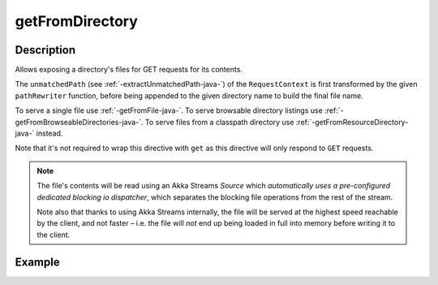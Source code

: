 .. _-getFromDirectory-java-:

getFromDirectory
================

Description
-----------

Allows exposing a directory's files for GET requests for its contents.

The ``unmatchedPath`` (see :ref:`-extractUnmatchedPath-java-`) of the ``RequestContext`` is first transformed by
the given ``pathRewriter`` function, before being appended to the given directory name to build the final file name.

To serve a single file use :ref:`-getFromFile-java-`.
To serve browsable directory listings use :ref:`-getFromBrowseableDirectories-java-`.
To serve files from a classpath directory use :ref:`-getFromResourceDirectory-java-` instead.

Note that it's not required to wrap this directive with ``get`` as this directive will only respond to ``GET`` requests.

.. note::
  The file's contents will be read using an Akka Streams `Source` which *automatically uses
  a pre-configured dedicated blocking io dispatcher*, which separates the blocking file operations from the rest of the stream.

  Note also that thanks to using Akka Streams internally, the file will be served at the highest speed reachable by
  the client, and not faster – i.e. the file will *not* end up being loaded in full into memory before writing it to
  the client.

Example
-------

.. includecode:: ../../../../../../../test/java/docs/http/javadsl/server/directives/FileAndResourceDirectivesExamplesTest.java#getFromDirectory
